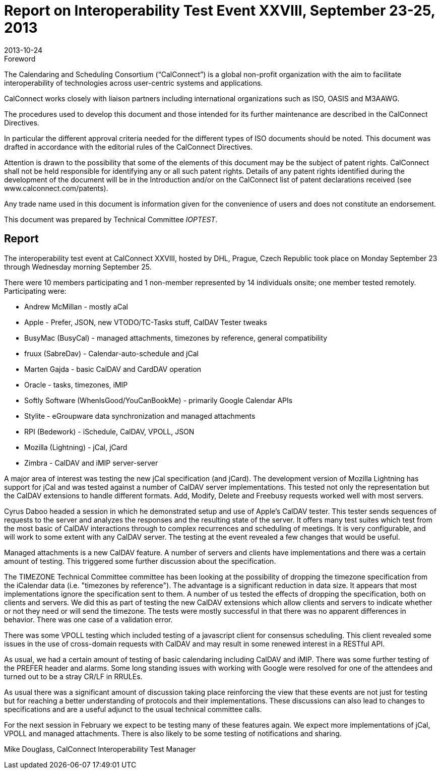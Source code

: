 = Report on Interoperability Test Event XXVIII, September 23-25, 2013
:docnumber: 1307
:copyright-year: 2013
:language: en
:doctype: administrative
:edition: 1
:status: published
:revdate: 2013-10-24
:published-date: 2013-10-24
:technical-committee: IOPTEST
:mn-document-class: cc
:mn-output-extensions: xml,html,pdf,rxl
:local-cache-only:
:data-uri-image:

.Foreword
The Calendaring and Scheduling Consortium ("`CalConnect`") is a global non-profit
organization with the aim to facilitate interoperability of technologies across
user-centric systems and applications.

CalConnect works closely with liaison partners including international
organizations such as ISO, OASIS and M3AAWG.

The procedures used to develop this document and those intended for its further
maintenance are described in the CalConnect Directives.

In particular the different approval criteria needed for the different types of
ISO documents should be noted. This document was drafted in accordance with the
editorial rules of the CalConnect Directives.

Attention is drawn to the possibility that some of the elements of this
document may be the subject of patent rights. CalConnect shall not be held responsible
for identifying any or all such patent rights. Details of any patent rights
identified during the development of the document will be in the Introduction
and/or on the CalConnect list of patent declarations received (see
www.calconnect.com/patents).

Any trade name used in this document is information given for the convenience
of users and does not constitute an endorsement.

This document was prepared by Technical Committee _{technical-committee}_.

== Report

The interoperability test event at CalConnect XXVIII, hosted by DHL, Prague, Czech Republic
took place on Monday September 23 through Wednesday morning September 25.

There were 10 members participating and 1 non-member represented by 14 individuals onsite; one
member tested remotely. Participating were:

* Andrew McMillan - mostly aCal
* Apple - Prefer, JSON, new VTODO/TC-Tasks stuff, CalDAV Tester tweaks
* BusyMac (BusyCal) - managed attachments, timezones by reference, general compatibility
* fruux (SabreDav) - Calendar-auto-schedule and jCal
* Marten Gajda - basic CalDAV and CardDAV operation
* Oracle - tasks, timezones, iMIP
* Softly Software (WhenIsGood/YouCanBookMe) - primarily Google Calendar APIs
* Stylite - eGroupware data synchronization and managed attachments
* RPI (Bedework) - iSchedule, CalDAV, VPOLL, JSON
* Mozilla (Lightning) - jCal, jCard
* Zimbra - CalDAV and iMIP server-server

A major area of interest was testing the new jCal specification (and jCard). The development
version of Mozilla Lightning has support for jCal and was tested against a number of CalDAV
server implementations. This tested not only the representation but the CalDAV extensions to
handle different formats. Add, Modify, Delete and Freebusy requests worked well with most
servers.

Cyrus Daboo headed a session in which he demonstrated setup and use of Apple's CalDAV tester.
This tester sends sequences of requests to the server and analyzes the responses and the resulting
state of the server. It offers many test suites which test from the most basic of CalDAV interactions
through to complex recurrences and scheduling of meetings. It is very configurable, and will work
to some extent with any CalDAV server. The testing at the event revealed a few changes that
would be useful.

Managed attachments is a new CalDAV feature. A number of servers and clients have
implementations and there was a certain amount of testing. This triggered some further discussion
about the specification.

The TIMEZONE Technical Committee committee has been looking at the possibility of dropping
the timezone specification from the iCalendar data (i.e. "timezones by reference"). The advantage
is a significant reduction in data size. It appears that most implementations ignore the specification
sent to them. A number of us tested the effects of dropping the specification, both on clients and
servers. We did this as part of testing the new CalDAV extensions which allow clients and servers
to indicate whether or not they need or will send the timezone. The tests were mostly successful in
that there was no apparent differences in behavior. There was one case of a validation error.

There was some VPOLL testing which included testing of a javascript client for consensus
scheduling. This client revealed some issues in the use of cross-domain requests with CalDAV and
may result in some renewed interest in a RESTful API.

As usual, we had a certain amount of testing of basic calendaring including CalDAV and iMIP.
There was some further testing of the PREFER header and alarms. Some long standing issues with
working with Google were resolved for one of the attendees and turned out to be a stray CR/LF in
RRULEs.

As usual there was a significant amount of discussion taking place reinforcing the view that these
events are not just for testing but for reaching a better understanding of protocols and their
implementations. These discussions can also lead to changes to specifications and are a useful
adjunct to the usual technical committee calls.

For the next session in February we expect to be testing many of these features again. We expect
more implementations of jCal, VPOLL and managed attachments. There is also likely to be some
testing of notifications and sharing.

Mike Douglass, CalConnect Interoperability Test Manager
